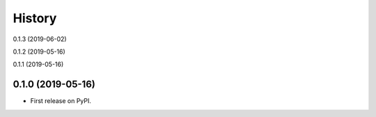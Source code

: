 =======
History
=======

0.1.3 (2019-06-02)

0.1.2 (2019-05-16)

0.1.1 (2019-05-16)

0.1.0 (2019-05-16)
------------------

* First release on PyPI.
